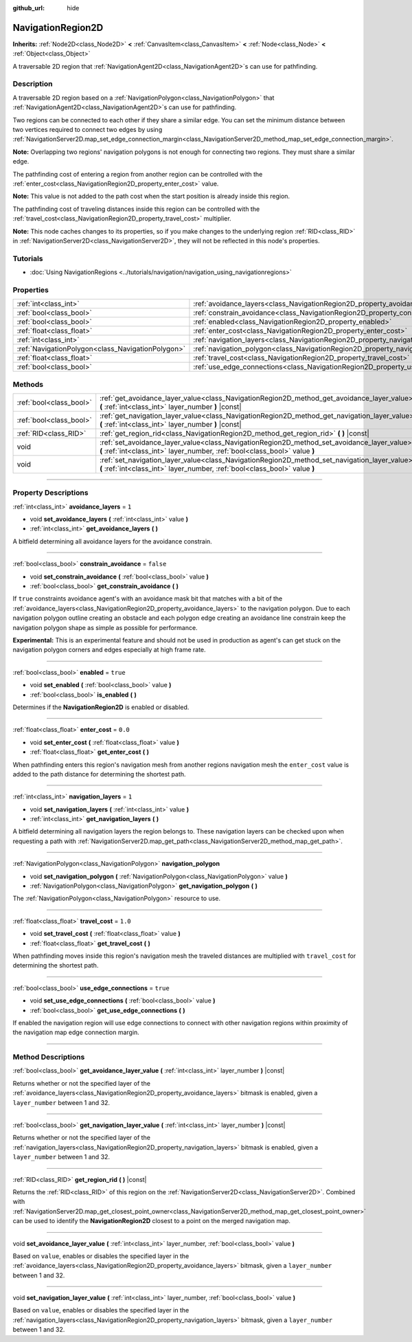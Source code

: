 :github_url: hide

.. DO NOT EDIT THIS FILE!!!
.. Generated automatically from Godot engine sources.
.. Generator: https://github.com/godotengine/godot/tree/master/doc/tools/make_rst.py.
.. XML source: https://github.com/godotengine/godot/tree/master/doc/classes/NavigationRegion2D.xml.

.. _class_NavigationRegion2D:

NavigationRegion2D
==================

**Inherits:** :ref:`Node2D<class_Node2D>` **<** :ref:`CanvasItem<class_CanvasItem>` **<** :ref:`Node<class_Node>` **<** :ref:`Object<class_Object>`

A traversable 2D region that :ref:`NavigationAgent2D<class_NavigationAgent2D>`\ s can use for pathfinding.

.. rst-class:: classref-introduction-group

Description
-----------

A traversable 2D region based on a :ref:`NavigationPolygon<class_NavigationPolygon>` that :ref:`NavigationAgent2D<class_NavigationAgent2D>`\ s can use for pathfinding.

Two regions can be connected to each other if they share a similar edge. You can set the minimum distance between two vertices required to connect two edges by using :ref:`NavigationServer2D.map_set_edge_connection_margin<class_NavigationServer2D_method_map_set_edge_connection_margin>`.

\ **Note:** Overlapping two regions' navigation polygons is not enough for connecting two regions. They must share a similar edge.

The pathfinding cost of entering a region from another region can be controlled with the :ref:`enter_cost<class_NavigationRegion2D_property_enter_cost>` value.

\ **Note:** This value is not added to the path cost when the start position is already inside this region.

The pathfinding cost of traveling distances inside this region can be controlled with the :ref:`travel_cost<class_NavigationRegion2D_property_travel_cost>` multiplier.

\ **Note:** This node caches changes to its properties, so if you make changes to the underlying region :ref:`RID<class_RID>` in :ref:`NavigationServer2D<class_NavigationServer2D>`, they will not be reflected in this node's properties.

.. rst-class:: classref-introduction-group

Tutorials
---------

- :doc:`Using NavigationRegions <../tutorials/navigation/navigation_using_navigationregions>`

.. rst-class:: classref-reftable-group

Properties
----------

.. table::
   :widths: auto

   +---------------------------------------------------+-------------------------------------------------------------------------------------+-----------+
   | :ref:`int<class_int>`                             | :ref:`avoidance_layers<class_NavigationRegion2D_property_avoidance_layers>`         | ``1``     |
   +---------------------------------------------------+-------------------------------------------------------------------------------------+-----------+
   | :ref:`bool<class_bool>`                           | :ref:`constrain_avoidance<class_NavigationRegion2D_property_constrain_avoidance>`   | ``false`` |
   +---------------------------------------------------+-------------------------------------------------------------------------------------+-----------+
   | :ref:`bool<class_bool>`                           | :ref:`enabled<class_NavigationRegion2D_property_enabled>`                           | ``true``  |
   +---------------------------------------------------+-------------------------------------------------------------------------------------+-----------+
   | :ref:`float<class_float>`                         | :ref:`enter_cost<class_NavigationRegion2D_property_enter_cost>`                     | ``0.0``   |
   +---------------------------------------------------+-------------------------------------------------------------------------------------+-----------+
   | :ref:`int<class_int>`                             | :ref:`navigation_layers<class_NavigationRegion2D_property_navigation_layers>`       | ``1``     |
   +---------------------------------------------------+-------------------------------------------------------------------------------------+-----------+
   | :ref:`NavigationPolygon<class_NavigationPolygon>` | :ref:`navigation_polygon<class_NavigationRegion2D_property_navigation_polygon>`     |           |
   +---------------------------------------------------+-------------------------------------------------------------------------------------+-----------+
   | :ref:`float<class_float>`                         | :ref:`travel_cost<class_NavigationRegion2D_property_travel_cost>`                   | ``1.0``   |
   +---------------------------------------------------+-------------------------------------------------------------------------------------+-----------+
   | :ref:`bool<class_bool>`                           | :ref:`use_edge_connections<class_NavigationRegion2D_property_use_edge_connections>` | ``true``  |
   +---------------------------------------------------+-------------------------------------------------------------------------------------+-----------+

.. rst-class:: classref-reftable-group

Methods
-------

.. table::
   :widths: auto

   +-------------------------+-----------------------------------------------------------------------------------------------------------------------------------------------------------------------------+
   | :ref:`bool<class_bool>` | :ref:`get_avoidance_layer_value<class_NavigationRegion2D_method_get_avoidance_layer_value>` **(** :ref:`int<class_int>` layer_number **)** |const|                          |
   +-------------------------+-----------------------------------------------------------------------------------------------------------------------------------------------------------------------------+
   | :ref:`bool<class_bool>` | :ref:`get_navigation_layer_value<class_NavigationRegion2D_method_get_navigation_layer_value>` **(** :ref:`int<class_int>` layer_number **)** |const|                        |
   +-------------------------+-----------------------------------------------------------------------------------------------------------------------------------------------------------------------------+
   | :ref:`RID<class_RID>`   | :ref:`get_region_rid<class_NavigationRegion2D_method_get_region_rid>` **(** **)** |const|                                                                                   |
   +-------------------------+-----------------------------------------------------------------------------------------------------------------------------------------------------------------------------+
   | void                    | :ref:`set_avoidance_layer_value<class_NavigationRegion2D_method_set_avoidance_layer_value>` **(** :ref:`int<class_int>` layer_number, :ref:`bool<class_bool>` value **)**   |
   +-------------------------+-----------------------------------------------------------------------------------------------------------------------------------------------------------------------------+
   | void                    | :ref:`set_navigation_layer_value<class_NavigationRegion2D_method_set_navigation_layer_value>` **(** :ref:`int<class_int>` layer_number, :ref:`bool<class_bool>` value **)** |
   +-------------------------+-----------------------------------------------------------------------------------------------------------------------------------------------------------------------------+

.. rst-class:: classref-section-separator

----

.. rst-class:: classref-descriptions-group

Property Descriptions
---------------------

.. _class_NavigationRegion2D_property_avoidance_layers:

.. rst-class:: classref-property

:ref:`int<class_int>` **avoidance_layers** = ``1``

.. rst-class:: classref-property-setget

- void **set_avoidance_layers** **(** :ref:`int<class_int>` value **)**
- :ref:`int<class_int>` **get_avoidance_layers** **(** **)**

A bitfield determining all avoidance layers for the avoidance constrain.

.. rst-class:: classref-item-separator

----

.. _class_NavigationRegion2D_property_constrain_avoidance:

.. rst-class:: classref-property

:ref:`bool<class_bool>` **constrain_avoidance** = ``false``

.. rst-class:: classref-property-setget

- void **set_constrain_avoidance** **(** :ref:`bool<class_bool>` value **)**
- :ref:`bool<class_bool>` **get_constrain_avoidance** **(** **)**

If ``true`` constraints avoidance agent's with an avoidance mask bit that matches with a bit of the :ref:`avoidance_layers<class_NavigationRegion2D_property_avoidance_layers>` to the navigation polygon. Due to each navigation polygon outline creating an obstacle and each polygon edge creating an avoidance line constrain keep the navigation polygon shape as simple as possible for performance.

\ **Experimental:** This is an experimental feature and should not be used in production as agent's can get stuck on the navigation polygon corners and edges especially at high frame rate.

.. rst-class:: classref-item-separator

----

.. _class_NavigationRegion2D_property_enabled:

.. rst-class:: classref-property

:ref:`bool<class_bool>` **enabled** = ``true``

.. rst-class:: classref-property-setget

- void **set_enabled** **(** :ref:`bool<class_bool>` value **)**
- :ref:`bool<class_bool>` **is_enabled** **(** **)**

Determines if the **NavigationRegion2D** is enabled or disabled.

.. rst-class:: classref-item-separator

----

.. _class_NavigationRegion2D_property_enter_cost:

.. rst-class:: classref-property

:ref:`float<class_float>` **enter_cost** = ``0.0``

.. rst-class:: classref-property-setget

- void **set_enter_cost** **(** :ref:`float<class_float>` value **)**
- :ref:`float<class_float>` **get_enter_cost** **(** **)**

When pathfinding enters this region's navigation mesh from another regions navigation mesh the ``enter_cost`` value is added to the path distance for determining the shortest path.

.. rst-class:: classref-item-separator

----

.. _class_NavigationRegion2D_property_navigation_layers:

.. rst-class:: classref-property

:ref:`int<class_int>` **navigation_layers** = ``1``

.. rst-class:: classref-property-setget

- void **set_navigation_layers** **(** :ref:`int<class_int>` value **)**
- :ref:`int<class_int>` **get_navigation_layers** **(** **)**

A bitfield determining all navigation layers the region belongs to. These navigation layers can be checked upon when requesting a path with :ref:`NavigationServer2D.map_get_path<class_NavigationServer2D_method_map_get_path>`.

.. rst-class:: classref-item-separator

----

.. _class_NavigationRegion2D_property_navigation_polygon:

.. rst-class:: classref-property

:ref:`NavigationPolygon<class_NavigationPolygon>` **navigation_polygon**

.. rst-class:: classref-property-setget

- void **set_navigation_polygon** **(** :ref:`NavigationPolygon<class_NavigationPolygon>` value **)**
- :ref:`NavigationPolygon<class_NavigationPolygon>` **get_navigation_polygon** **(** **)**

The :ref:`NavigationPolygon<class_NavigationPolygon>` resource to use.

.. rst-class:: classref-item-separator

----

.. _class_NavigationRegion2D_property_travel_cost:

.. rst-class:: classref-property

:ref:`float<class_float>` **travel_cost** = ``1.0``

.. rst-class:: classref-property-setget

- void **set_travel_cost** **(** :ref:`float<class_float>` value **)**
- :ref:`float<class_float>` **get_travel_cost** **(** **)**

When pathfinding moves inside this region's navigation mesh the traveled distances are multiplied with ``travel_cost`` for determining the shortest path.

.. rst-class:: classref-item-separator

----

.. _class_NavigationRegion2D_property_use_edge_connections:

.. rst-class:: classref-property

:ref:`bool<class_bool>` **use_edge_connections** = ``true``

.. rst-class:: classref-property-setget

- void **set_use_edge_connections** **(** :ref:`bool<class_bool>` value **)**
- :ref:`bool<class_bool>` **get_use_edge_connections** **(** **)**

If enabled the navigation region will use edge connections to connect with other navigation regions within proximity of the navigation map edge connection margin.

.. rst-class:: classref-section-separator

----

.. rst-class:: classref-descriptions-group

Method Descriptions
-------------------

.. _class_NavigationRegion2D_method_get_avoidance_layer_value:

.. rst-class:: classref-method

:ref:`bool<class_bool>` **get_avoidance_layer_value** **(** :ref:`int<class_int>` layer_number **)** |const|

Returns whether or not the specified layer of the :ref:`avoidance_layers<class_NavigationRegion2D_property_avoidance_layers>` bitmask is enabled, given a ``layer_number`` between 1 and 32.

.. rst-class:: classref-item-separator

----

.. _class_NavigationRegion2D_method_get_navigation_layer_value:

.. rst-class:: classref-method

:ref:`bool<class_bool>` **get_navigation_layer_value** **(** :ref:`int<class_int>` layer_number **)** |const|

Returns whether or not the specified layer of the :ref:`navigation_layers<class_NavigationRegion2D_property_navigation_layers>` bitmask is enabled, given a ``layer_number`` between 1 and 32.

.. rst-class:: classref-item-separator

----

.. _class_NavigationRegion2D_method_get_region_rid:

.. rst-class:: classref-method

:ref:`RID<class_RID>` **get_region_rid** **(** **)** |const|

Returns the :ref:`RID<class_RID>` of this region on the :ref:`NavigationServer2D<class_NavigationServer2D>`. Combined with :ref:`NavigationServer2D.map_get_closest_point_owner<class_NavigationServer2D_method_map_get_closest_point_owner>` can be used to identify the **NavigationRegion2D** closest to a point on the merged navigation map.

.. rst-class:: classref-item-separator

----

.. _class_NavigationRegion2D_method_set_avoidance_layer_value:

.. rst-class:: classref-method

void **set_avoidance_layer_value** **(** :ref:`int<class_int>` layer_number, :ref:`bool<class_bool>` value **)**

Based on ``value``, enables or disables the specified layer in the :ref:`avoidance_layers<class_NavigationRegion2D_property_avoidance_layers>` bitmask, given a ``layer_number`` between 1 and 32.

.. rst-class:: classref-item-separator

----

.. _class_NavigationRegion2D_method_set_navigation_layer_value:

.. rst-class:: classref-method

void **set_navigation_layer_value** **(** :ref:`int<class_int>` layer_number, :ref:`bool<class_bool>` value **)**

Based on ``value``, enables or disables the specified layer in the :ref:`navigation_layers<class_NavigationRegion2D_property_navigation_layers>` bitmask, given a ``layer_number`` between 1 and 32.

.. |virtual| replace:: :abbr:`virtual (This method should typically be overridden by the user to have any effect.)`
.. |const| replace:: :abbr:`const (This method has no side effects. It doesn't modify any of the instance's member variables.)`
.. |vararg| replace:: :abbr:`vararg (This method accepts any number of arguments after the ones described here.)`
.. |constructor| replace:: :abbr:`constructor (This method is used to construct a type.)`
.. |static| replace:: :abbr:`static (This method doesn't need an instance to be called, so it can be called directly using the class name.)`
.. |operator| replace:: :abbr:`operator (This method describes a valid operator to use with this type as left-hand operand.)`
.. |bitfield| replace:: :abbr:`BitField (This value is an integer composed as a bitmask of the following flags.)`
